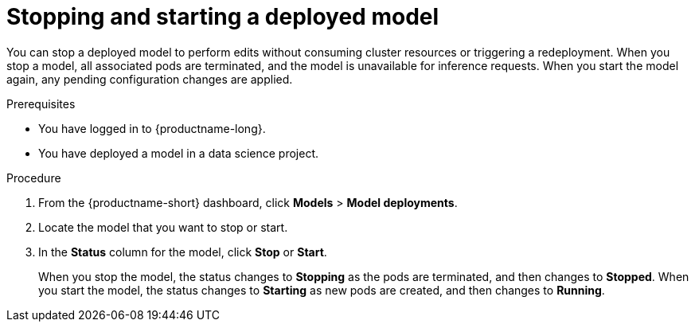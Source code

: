 :_module-type: PROCEDURE

[id="stopping-starting-model_{context}"]
= Stopping and starting a deployed model

[role='_abstract']
You can stop a deployed model to perform edits without consuming cluster resources or triggering a redeployment. When you stop a model, all associated pods are terminated, and the model is unavailable for inference requests. When you start the model again, any pending configuration changes are applied.

.Prerequisites
* You have logged in to {productname-long}.
* You have deployed a model in a data science project.

.Procedure   

. From the {productname-short} dashboard, click *Models* > *Model deployments*.
. Locate the model that you want to stop or start.
. In the *Status* column for the model, click *Stop* or *Start*.
+
When you stop the model, the status changes to *Stopping* as the pods are terminated, and then changes to *Stopped*. When you start the model, the status changes to *Starting* as new pods are created, and then changes to *Running*.